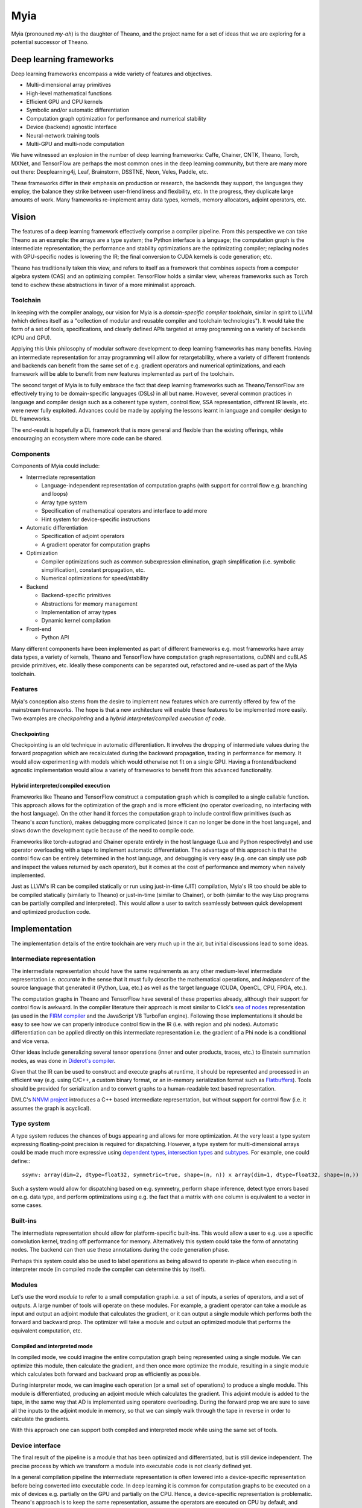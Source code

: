 ====
Myia
====

Myia (pronouned *my-ah*) is the daughter of Theano, and the project name for a set of ideas that we are exploring for a potential successor of Theano.

Deep learning frameworks
========================

Deep learning frameworks encompass a wide variety of features and objectives.

* Multi-dimensional array primitives
* High-level mathematical functions
* Efficient GPU and CPU kernels
* Symbolic and/or automatic differentiation
* Computation graph optimization for performance and numerical stability
* Device (backend) agnostic interface
* Neural-network training tools
* Multi-GPU and multi-node computation

We have witnessed an explosion in the number of deep learning frameworks: Caffe, Chainer, CNTK, Theano, Torch, MXNet, and TensorFlow are perhaps the most common ones in the deep learning community, but there are many more out there: Deeplearning4j, Leaf, Brainstorm, DSSTNE, Neon, Veles, Paddle, etc.

These frameworks differ in their emphasis on production or research, the backends they support, the languages they employ, the balance they strike between user-friendliness and flexibility, etc. In the progress, they duplicate large amounts of work. Many frameworks re-implement array data types, kernels, memory allocators, adjoint operators, etc.

Vision
======

The features of a deep learning framework effectively comprise a compiler pipeline. From this perspective we can take Theano as an example: the arrays are a type system; the Python interface is a language; the computation graph is the intermediate representation; the performance and stability optimizations are the optimizating compiler; replacing nodes with GPU-specific nodes is lowering the IR; the final conversion to CUDA kernels is code generation; etc.

Theano has traditionally taken this view, and refers to itself as a framework that combines aspects from a computer algebra system (CAS) and an optimizing compiler. TensorFlow holds a similar view, whereas frameworks such as Torch tend to eschew these abstractions in favor of a more minimalist approach.

Toolchain
---------

In keeping with the compiler analogy, our vision for Myia is a *domain-specific compiler toolchain*, similar in spirit to LLVM (which defines itself as a "collection of modular and reusable compiler and toolchain technologies"). It would take the form of a set of tools, specifications, and clearly defined APIs targeted at array programming on a variety of backends (CPU and GPU).

Applying this Unix philosophy of modular software development to deep learning frameworks has many benefits. Having an intermediate representation for array programming will allow for retargetability, where a variety of different frontends and backends can benefit from the same set of e.g. gradient operators and numerical optimizations, and each framework will be able to benefit from new features implemented as part of the toolchain.

The second target of Myia is to fully embrace the fact that deep learning frameworks such as Theano/TensorFlow are effectively trying to be domain-specific languages (DSLs) in all but name. However, several common practices in language and compiler design such as a coherent type system, control flow, SSA representation, different IR levels, etc. were never fully exploited. Advances could be made by applying the lessons learnt in language and compiler design to DL frameworks.

The end-result is hopefully a DL framework that is more general and flexible than the existing offerings, while encouraging an ecosystem where more code can be shared.

Components
----------

Components of Myia could include:

* Intermediate representation

  * Language-independent representation of computation graphs (with support for control flow e.g. branching and loops)
  * Array type system
  * Specification of mathematical operators and interface to add more
  * Hint system for device-specific instructions
* Automatic differentiation

  * Specification of adjoint operators
  * A gradient operator for computation graphs
* Optimization

  * Compiler optimizations such as common subexpression elimination, graph simplification (i.e. symbolic simplification), constant propagation, etc.
  * Numerical optimizations for speed/stability
* Backend

  * Backend-specific primitives
  * Abstractions for memory management
  * Implementation of array types
  * Dynamic kernel compilation
* Front-end

  * Python API
  
Many different components have been implemented as part of different frameworks e.g. most frameworks have array data types, a variety of kernels, Theano and TensorFlow have computation graph representations, cuDNN and cuBLAS provide primitives, etc. Ideally these components can be separated out, refactored and re-used as part of the Myia toolchain.

Features
--------

Myia's conception also stems from the desire to implement new features which are currently offered by few of the mainstream frameworks. The hope is that a new architecture will enable these features to be implemented more easily. Two examples are *checkpointing* and a *hybrid interpreter/compiled execution of code*.

Checkpointing
~~~~~~~~~~~~~

Checkpointing is an old technique in automatic differentiation. It involves the dropping of intermediate values during the forward propagation which are recalculated during the backward propagation, trading in performance for memory. It would allow experimenting with models which would otherwise not fit on a single GPU. Having a frontend/backend agnostic implementation would allow a variety of frameworks to benefit from this advanced functionality.

Hybrid interpreter/compiled execution
~~~~~~~~~~~~~~~~~~~~~~~~~~~~~~~~~~~~~

Frameworks like Theano and TensorFlow construct a computation graph which is compiled to a single callable function. This approach allows for the optimization of the graph and is more efficient (no operator overloading, no interfacing with the host language). On the other hand it forces the computation graph to include control flow primitives (such as Theano's `scan` function), makes debugging more complicated (since it can no longer be done in the host language), and slows down the development cycle because of the need to compile code.

Frameworks like torch-autograd and Chainer operate entirely in the host language (Lua and Python respectively) and use operator overloading with a tape to implement automatic differentiation. The advantage of this approach is that the control flow can be entirely determined in the host language, and debugging is very easy (e.g. one can simply use `pdb` and inspect the values returned by each operator), but it comes at the cost of performance and memory when naively implemented.

Just as LLVM's IR can be compiled statically or run using just-in-time (JIT) compilation, Myia's IR too should be able to be compiled statically (similarly to Theano) or just-in-time (similar to Chainer), or both (similar to the way Lisp programs can be partially compiled and interpreted). This would allow a user to switch seamlessly between quick development and optimized production code.

Implementation
==============

The implementation details of the entire toolchain are very much up in the air, but initial discussions lead to some ideas.

Intermediate representation
---------------------------

The intermediate representation should have the same requirements as any other medium-level intermediate representation i.e. *accurate* in the sense that it must fully describe the mathematical operations, and *independent* of the source language that generated it (Python, Lua, etc.) as well as the target language (CUDA, OpenCL, CPU, FPGA, etc.).

The computation graphs in Theano and TensorFlow have several of these properties already, although their support for control flow is awkward. In the compiler literature their approach is most similar to Click's `sea of nodes`_ representation (as used in the `FIRM compiler`_ and the JavaScript V8 TurboFan engine). Following those implementations it should be easy to see how we can properly introduce control flow in the IR (i.e. with region and phi nodes). Automatic differentiation can be applied directly on this intermediate representation i.e. the gradient of a Phi node is a conditional and vice versa.

Other ideas include generalizing several tensor operations (inner and outer products, traces, etc.) to Einstein summation nodes, as was done in `Diderot's compiler`_.

Given that the IR can be used to construct and execute graphs at runtime, it should be represented and processed in an efficient way (e.g. using C/C++, a custom binary format, or an in-memory serialization format such as Flatbuffers_). Tools should be provided for serialization and to convert graphs to a human-readable text based representation.

DMLC's `NNVM project`_ introduces a C++ based intermediate representation, but without support for control flow (i.e. it assumes the graph is acyclical).

.. _sea of nodes: http://grothoff.org/christian/teaching/2007/3353/papers/click95simple.pdf
.. _FIRM compiler: http://citeseerx.ist.psu.edu/viewdoc/download?doi=10.1.1.716.5826&rep=rep1&type=pdf
.. _NNVM project: https://github.com/dmlc/nnvm
.. _Flatbuffers: https://github.com/google/flatbuffers
.. _Diderot's compiler: https://cpc2016.infor.uva.es/wp-content/uploads/2016/06/CPC2016_paper_21-compressed.pdf

Type system
-----------

A type system reduces the chances of bugs appearing and allows for more optimization. At the very least a type system expressing floating-point precision is required for dispatching. However, a type system for multi-dimensional arrays could be made much more expressive using `dependent types`_, `intersection types`_ and subtypes_. For example, one could define:::

  ssymv: array(dim=2, dtype=float32, symmetric=true, shape=(n, n)) x array(dim=1, dtype=float32, shape=(n,)) -> array(dim=1, dtype=float32, shape=(n,))
  
Such a system would allow for dispatching based on e.g. symmetry, perform shape inference, detect type errors based on e.g. data type, and perform optimizations using e.g. the fact that a matrix with one column is equivalent to a vector in some cases.

.. _dependent types: https://en.wikipedia.org/wiki/Dependent_type
.. _intersection types: https://en.wikipedia.org/wiki/Type_system#Intersection_types
.. _subtypes: https://en.wikipedia.org/wiki/Subtyping

Built-ins
---------

The intermediate representation should allow for platform-specific built-ins. This would allow a user to e.g. use a specific convolution kernel, trading off performance for memory. Alternatively this system could take the form of annotating nodes. The backend can then use these annotations during the code generation phase.

Perhaps this system could also be used to label operations as being allowed to operate in-place when executing in interpreter mode (in compiled mode the compiler can determine this by itself).

Modules
-------

Let's use the word *module* to refer to a small computation graph i.e. a set of inputs, a series of operators, and a set of outputs. A large number of tools will operate on these modules. For example, a gradient operator can take a module as input and output an adjoint module that calculates the gradient, or it can output a single module which performs both the forward and backward prop. The optimizer will take a module and output an optimized module that performs the equivalent computation, etc.

Compiled and interpreted mode
~~~~~~~~~~~~~~~~~~~~~~~~~~~~~

In compiled mode, we could imagine the entire computation graph being represented using a single module. We can optimize this module, then calculate the gradient, and then once more optimize the module, resulting in a single module which calculates both forward and backward prop as efficiently as possible.

During interpreter mode, we can imagine each operation (or a small set of operations) to produce a single module. This module is differentiated, producing an adjoint module which calculates the gradient. This adjoint module is added to the tape, in the same way that AD is implemented using operatore overloading. During the forward prop we are sure to save all the inputs to the adjoint module in memory, so that we can simply walk through the tape in reverse in order to calculate the gradients.

With this approach one can support both compiled and interpreted mode while using the same set of tools.

Device interface
----------------

The final result of the pipeline is a module that has been optimized and differentiated, but is still device independent. The precise process by which we transform a module into executable code is not clearly defined yet.

In a general compilation pipeline the intermediate representation is often lowered into a device-specific representation before being converted into executable code. In deep learning it is common for computation graphs to be executed on a mix of devices e.g. partially on the GPU and partially on the CPU. Hence, a device-specific representation is problematic. Theano's approach is to keep the same representation, assume the operators are executed on CPU by default, and replace operators with GPU equivalents where possible, inserting memory transfers where needed. Frameworks such as Torch allow the user more fine-grained control, allowing them to specify for each operator whether it should be run on the GPU or CPU. A good solution for Myia would perhaps be to use a hints system to express preferences for devices, which allows the user control while not sacrificing the independece of the IR.

Significant work might be needed to ensure that e.g. loops (which are expressed using conditionals and jumps only) use memory efficiently. This engineering effort is the price of simplifying the control flow in the IR to conditionals and phi nodes only.

Other considerations are e.g. memory allocators, device transfers, maintaing a state (e.g. for streams, cuBLAS handles, etc.).These should be abstracted in a way similar to e.g. Torch and Collenchyma.
